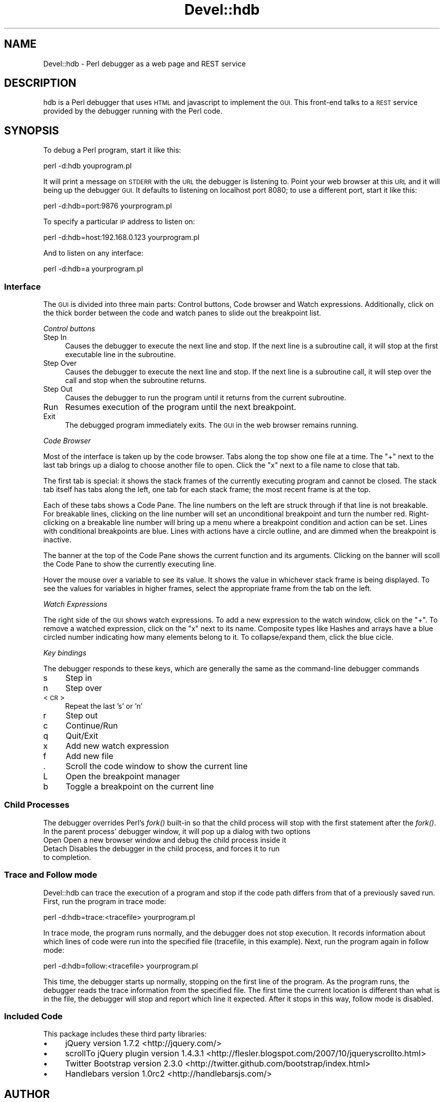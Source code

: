 .\" Automatically generated by Pod::Man 2.27 (Pod::Simple 3.28)
.\"
.\" Standard preamble:
.\" ========================================================================
.de Sp \" Vertical space (when we can't use .PP)
.if t .sp .5v
.if n .sp
..
.de Vb \" Begin verbatim text
.ft CW
.nf
.ne \\$1
..
.de Ve \" End verbatim text
.ft R
.fi
..
.\" Set up some character translations and predefined strings.  \*(-- will
.\" give an unbreakable dash, \*(PI will give pi, \*(L" will give a left
.\" double quote, and \*(R" will give a right double quote.  \*(C+ will
.\" give a nicer C++.  Capital omega is used to do unbreakable dashes and
.\" therefore won't be available.  \*(C` and \*(C' expand to `' in nroff,
.\" nothing in troff, for use with C<>.
.tr \(*W-
.ds C+ C\v'-.1v'\h'-1p'\s-2+\h'-1p'+\s0\v'.1v'\h'-1p'
.ie n \{\
.    ds -- \(*W-
.    ds PI pi
.    if (\n(.H=4u)&(1m=24u) .ds -- \(*W\h'-12u'\(*W\h'-12u'-\" diablo 10 pitch
.    if (\n(.H=4u)&(1m=20u) .ds -- \(*W\h'-12u'\(*W\h'-8u'-\"  diablo 12 pitch
.    ds L" ""
.    ds R" ""
.    ds C` ""
.    ds C' ""
'br\}
.el\{\
.    ds -- \|\(em\|
.    ds PI \(*p
.    ds L" ``
.    ds R" ''
.    ds C`
.    ds C'
'br\}
.\"
.\" Escape single quotes in literal strings from groff's Unicode transform.
.ie \n(.g .ds Aq \(aq
.el       .ds Aq '
.\"
.\" If the F register is turned on, we'll generate index entries on stderr for
.\" titles (.TH), headers (.SH), subsections (.SS), items (.Ip), and index
.\" entries marked with X<> in POD.  Of course, you'll have to process the
.\" output yourself in some meaningful fashion.
.\"
.\" Avoid warning from groff about undefined register 'F'.
.de IX
..
.nr rF 0
.if \n(.g .if rF .nr rF 1
.if (\n(rF:(\n(.g==0)) \{
.    if \nF \{
.        de IX
.        tm Index:\\$1\t\\n%\t"\\$2"
..
.        if !\nF==2 \{
.            nr % 0
.            nr F 2
.        \}
.    \}
.\}
.rr rF
.\"
.\" Accent mark definitions (@(#)ms.acc 1.5 88/02/08 SMI; from UCB 4.2).
.\" Fear.  Run.  Save yourself.  No user-serviceable parts.
.    \" fudge factors for nroff and troff
.if n \{\
.    ds #H 0
.    ds #V .8m
.    ds #F .3m
.    ds #[ \f1
.    ds #] \fP
.\}
.if t \{\
.    ds #H ((1u-(\\\\n(.fu%2u))*.13m)
.    ds #V .6m
.    ds #F 0
.    ds #[ \&
.    ds #] \&
.\}
.    \" simple accents for nroff and troff
.if n \{\
.    ds ' \&
.    ds ` \&
.    ds ^ \&
.    ds , \&
.    ds ~ ~
.    ds /
.\}
.if t \{\
.    ds ' \\k:\h'-(\\n(.wu*8/10-\*(#H)'\'\h"|\\n:u"
.    ds ` \\k:\h'-(\\n(.wu*8/10-\*(#H)'\`\h'|\\n:u'
.    ds ^ \\k:\h'-(\\n(.wu*10/11-\*(#H)'^\h'|\\n:u'
.    ds , \\k:\h'-(\\n(.wu*8/10)',\h'|\\n:u'
.    ds ~ \\k:\h'-(\\n(.wu-\*(#H-.1m)'~\h'|\\n:u'
.    ds / \\k:\h'-(\\n(.wu*8/10-\*(#H)'\z\(sl\h'|\\n:u'
.\}
.    \" troff and (daisy-wheel) nroff accents
.ds : \\k:\h'-(\\n(.wu*8/10-\*(#H+.1m+\*(#F)'\v'-\*(#V'\z.\h'.2m+\*(#F'.\h'|\\n:u'\v'\*(#V'
.ds 8 \h'\*(#H'\(*b\h'-\*(#H'
.ds o \\k:\h'-(\\n(.wu+\w'\(de'u-\*(#H)/2u'\v'-.3n'\*(#[\z\(de\v'.3n'\h'|\\n:u'\*(#]
.ds d- \h'\*(#H'\(pd\h'-\w'~'u'\v'-.25m'\f2\(hy\fP\v'.25m'\h'-\*(#H'
.ds D- D\\k:\h'-\w'D'u'\v'-.11m'\z\(hy\v'.11m'\h'|\\n:u'
.ds th \*(#[\v'.3m'\s+1I\s-1\v'-.3m'\h'-(\w'I'u*2/3)'\s-1o\s+1\*(#]
.ds Th \*(#[\s+2I\s-2\h'-\w'I'u*3/5'\v'-.3m'o\v'.3m'\*(#]
.ds ae a\h'-(\w'a'u*4/10)'e
.ds Ae A\h'-(\w'A'u*4/10)'E
.    \" corrections for vroff
.if v .ds ~ \\k:\h'-(\\n(.wu*9/10-\*(#H)'\s-2\u~\d\s+2\h'|\\n:u'
.if v .ds ^ \\k:\h'-(\\n(.wu*10/11-\*(#H)'\v'-.4m'^\v'.4m'\h'|\\n:u'
.    \" for low resolution devices (crt and lpr)
.if \n(.H>23 .if \n(.V>19 \
\{\
.    ds : e
.    ds 8 ss
.    ds o a
.    ds d- d\h'-1'\(ga
.    ds D- D\h'-1'\(hy
.    ds th \o'bp'
.    ds Th \o'LP'
.    ds ae ae
.    ds Ae AE
.\}
.rm #[ #] #H #V #F C
.\" ========================================================================
.\"
.IX Title "Devel::hdb 3"
.TH Devel::hdb 3 "2013-05-28" "perl v5.14.4" "User Contributed Perl Documentation"
.\" For nroff, turn off justification.  Always turn off hyphenation; it makes
.\" way too many mistakes in technical documents.
.if n .ad l
.nh
.SH "NAME"
Devel::hdb \- Perl debugger as a web page and REST service
.SH "DESCRIPTION"
.IX Header "DESCRIPTION"
hdb is a Perl debugger that uses \s-1HTML\s0 and javascript to implement the \s-1GUI.\s0
This front-end talks to a \s-1REST\s0 service provided by the debugger running with
the Perl code.
.SH "SYNOPSIS"
.IX Header "SYNOPSIS"
To debug a Perl program, start it like this:
.PP
.Vb 1
\&    perl \-d:hdb youprogram.pl
.Ve
.PP
It will print a message on \s-1STDERR\s0 with the \s-1URL\s0 the debugger is listening to.
Point your web browser at this \s-1URL\s0 and it will being up the debugger \s-1GUI.\s0
It defaults to listening on localhost port 8080; to use a different port,
start it like this:
.PP
.Vb 1
\&    perl \-d:hdb=port:9876 yourprogram.pl
.Ve
.PP
To specify a particular \s-1IP\s0 address to listen on:
.PP
.Vb 1
\&    perl \-d:hdb=host:192.168.0.123 yourprogram.pl
.Ve
.PP
And to listen on any interface:
.PP
.Vb 1
\&    perl \-d:hdb=a yourprogram.pl
.Ve
.SS "Interface"
.IX Subsection "Interface"
The \s-1GUI\s0 is divided into three main parts: Control buttons, Code browser and
Watch expressions.  Additionally, click on the thick border between the code
and watch panes to slide out the breakpoint list.
.PP
\fIControl buttons\fR
.IX Subsection "Control buttons"
.IP "Step In" 4
.IX Item "Step In"
Causes the debugger to execute the next line and stop.  If the next line is a
subroutine call, it will stop at the first executable line in the subroutine.
.IP "Step Over" 4
.IX Item "Step Over"
Causes the debugger to execute the next line and stop.  If the next line is a
subroutine call, it will step over the call and stop when the subroutine
returns.
.IP "Step Out" 4
.IX Item "Step Out"
Causes the debugger to run the program until it returns from the current
subroutine.
.IP "Run" 4
.IX Item "Run"
Resumes execution of the program until the next breakpoint.
.IP "Exit" 4
.IX Item "Exit"
The debugged program immediately exits.  The \s-1GUI\s0 in the web browser remains
running.
.PP
\fICode Browser\fR
.IX Subsection "Code Browser"
.PP
Most of the interface is taken up by the code browser.  Tabs along the top
show one file at a time.  The \*(L"+\*(R" next to the last tab brings up a dialog
to choose another file to open.  Click the \*(L"x\*(R" next to a file name to close
that tab.
.PP
The first tab is special: it shows the stack frames of the currently
executing program and cannot be closed.  The stack tab itself has tabs along
the left, one tab for each stack frame; the most recent frame is at the top.
.PP
Each of these tabs shows a Code Pane.  The line numbers on the left are struck
through if that line is not breakable.  For breakable lines, clicking on the
line number will set an unconditional breakpoint and turn the number red.
Right-clicking on a breakable line number will bring up a menu where a
breakpoint condition and action can be set.  Lines with conditional breakpoints
are blue.  Lines with actions have a circle outline, and are dimmed when the
breakpoint is inactive.
.PP
The banner at the top of the Code Pane shows the current function and its
arguments.  Clicking on the banner will scoll the Code Pane to show the
currently executing line.
.PP
Hover the mouse over a variable to see its value.  It shows the value in
whichever stack frame is being displayed.  To see the values for variables
in higher frames, select the appropriate frame from the tab on the left.
.PP
\fIWatch Expressions\fR
.IX Subsection "Watch Expressions"
.PP
The right side of the \s-1GUI\s0 shows watch expressions.  To add a new expression to
the watch window, click on the \*(L"+\*(R".  To remove a watched expression, click on
the \*(L"x\*(R" next to its name.  Composite types like Hashes and arrays have a blue
circled number indicating how many elements belong to it.  To collapse/expand
them, click the blue cicle.
.PP
\fIKey bindings\fR
.IX Subsection "Key bindings"
.PP
The debugger responds to these keys, which are generally the same as the
command-line debugger commands
.IP "s" 4
.IX Item "s"
Step in
.IP "n" 4
.IX Item "n"
Step over
.IP "<\s-1CR\s0>" 4
.IX Item "<CR>"
Repeat the last 's' or 'n'
.IP "r" 4
.IX Item "r"
Step out
.IP "c" 4
.IX Item "c"
Continue/Run
.IP "q" 4
.IX Item "q"
Quit/Exit
.IP "x" 4
.IX Item "x"
Add new watch expression
.IP "f" 4
.IX Item "f"
Add new file
.IP "." 4
Scroll the code window to show the current line
.IP "L" 4
.IX Item "L"
Open the breakpoint manager
.IP "b" 4
.IX Item "b"
Toggle a breakpoint on the current line
.SS "Child Processes"
.IX Subsection "Child Processes"
The debugger overrides Perl's \fIfork()\fR built-in so that the child process will
stop with the first statement after the \fIfork()\fR.  In the parent process'
debugger window, it will pop up a dialog with two options
.IP "Open Open a new browser window and debug the child process inside it" 4
.IX Item "Open Open a new browser window and debug the child process inside it"
.PD 0
.IP "Detach Disables the debugger in the child process, and forces it to run to completion." 4
.IX Item "Detach Disables the debugger in the child process, and forces it to run to completion."
.PD
.SS "Trace and Follow mode"
.IX Subsection "Trace and Follow mode"
Devel::hdb can trace the execution of a program and stop if the code path
differs from that of a previously saved run.  First, run the program in trace
mode:
.PP
.Vb 1
\&  perl \-d:hdb=trace:<tracefile> yourprogram.pl
.Ve
.PP
In trace mode, the program runs normally, and the debugger does not stop
execution.  It records information about which lines of code were run into
the specified file (tracefile, in this example).  Next, run the program
again in follow mode:
.PP
.Vb 1
\&  perl \-d:hdb=follow:<tracefile> yourprogram.pl
.Ve
.PP
This time, the debugger starts up normally, stopping on the first line of the
program.  As the program runs, the debugger reads the trace information from
the specified file.  The first time the current location is different than
what is in the file, the debugger will stop and report which line it expected.
After it stops in this way, follow mode is disabled.
.SS "Included Code"
.IX Subsection "Included Code"
This package includes these third party libraries:
.IP "\(bu" 4
jQuery version 1.7.2 <http://jquery.com/>
.IP "\(bu" 4
scrollTo jQuery plugin version 1.4.3.1 <http://flesler.blogspot.com/2007/10/jqueryscrollto.html>
.IP "\(bu" 4
Twitter Bootstrap version 2.3.0 <http://twitter.github.com/bootstrap/index.html>
.IP "\(bu" 4
Handlebars version 1.0rc2 <http://handlebarsjs.com/>
.SH "AUTHOR"
.IX Header "AUTHOR"
Anthony Brummett <brummett@cpan.org>
.SH "COPYRIGHT"
.IX Header "COPYRIGHT"
Copyright 2013, Anthony Brummett.  This module is free software. It may
be used, redistributed and/or modified under the same terms as Perl itself.

